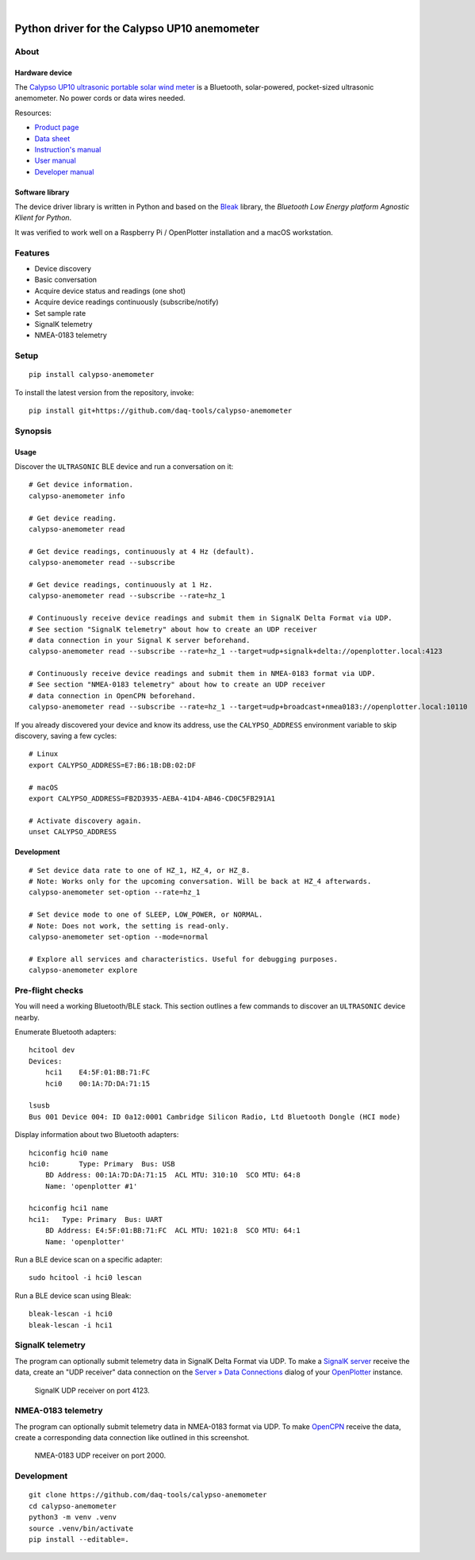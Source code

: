 .. image:: https://img.shields.io/pypi/pyversions/calypso-anemometer.svg
    :target: https://pypi.org/project/calypso-anemometer/

.. image:: https://img.shields.io/pypi/status/calypso-anemometer.svg
    :target: https://pypi.org/project/calypso-anemometer/

.. image:: https://img.shields.io/pypi/v/calypso-anemometer.svg
    :target: https://pypi.org/project/calypso-anemometer/

.. image:: https://pepy.tech/badge/calypso-anemometer/month
    :target: https://pypi.org/project/calypso-anemometer/

.. image:: https://img.shields.io/pypi/l/calypso-anemometer.svg
    :target: https://github.com/daq-tools/calypso-anemometer/blob/main/LICENSE

|

#############################################
Python driver for the Calypso UP10 anemometer
#############################################


*****
About
*****

Hardware device
===============

The `Calypso UP10 ultrasonic portable solar wind meter`_ is a Bluetooth, solar-powered,
pocket-sized ultrasonic anemometer. No power cords or data wires needed.

Resources:

- `Product page <https://calypsoinstruments.com/shop/product/ultrasonic-portable-solar-wind-meter-2>`_
- `Data sheet <https://calypsoinstruments.com/web/content/39971?access_token=09db51b3-1ad2-4900-b687-fae6c996fbd0&unique=293e2d5d7c89c38f45731af5c582a49de51ef64c&download=true>`_
- `Instruction's manual <https://calypsoinstruments.com/web/content/39973?access_token=a4fb3216-7abd-483d-b2d5-129e86d54142&unique=eb0f37d09f58423b9cac15d4dfa2ecd93d7d5bb3&download=true>`_
- `User manual <https://www.r-p-r.co.uk/downloads/calypso/Ultrasonic_Portable_User_Manual_EN.pdf>`_
- `Developer manual <https://www.instrumentchoice.com.au/attachment/download/81440/5f62c29c10d3c987351591.pdf>`_

Software library
================

The device driver library is written in Python and based on the `Bleak`_
library, the *Bluetooth Low Energy platform Agnostic Klient for Python*.

It was verified to work well on a Raspberry Pi / OpenPlotter installation and a
macOS workstation.


********
Features
********

- Device discovery
- Basic conversation
- Acquire device status and readings (one shot)
- Acquire device readings continuously (subscribe/notify)
- Set sample rate
- SignalK telemetry
- NMEA-0183 telemetry


*****
Setup
*****
::

    pip install calypso-anemometer

To install the latest version from the repository, invoke::

    pip install git+https://github.com/daq-tools/calypso-anemometer


********
Synopsis
********

Usage
=====

Discover the ``ULTRASONIC`` BLE device and run a conversation on it::

    # Get device information.
    calypso-anemometer info

    # Get device reading.
    calypso-anemometer read

    # Get device readings, continuously at 4 Hz (default).
    calypso-anemometer read --subscribe

    # Get device readings, continuously at 1 Hz.
    calypso-anemometer read --subscribe --rate=hz_1

    # Continuously receive device readings and submit them in SignalK Delta Format via UDP.
    # See section "SignalK telemetry" about how to create an UDP receiver
    # data connection in your Signal K server beforehand.
    calypso-anemometer read --subscribe --rate=hz_1 --target=udp+signalk+delta://openplotter.local:4123

    # Continuously receive device readings and submit them in NMEA-0183 format via UDP.
    # See section "NMEA-0183 telemetry" about how to create an UDP receiver
    # data connection in OpenCPN beforehand.
    calypso-anemometer read --subscribe --rate=hz_1 --target=udp+broadcast+nmea0183://openplotter.local:10110

If you already discovered your device and know its address, use the
``CALYPSO_ADDRESS`` environment variable to skip discovery, saving a few cycles::

    # Linux
    export CALYPSO_ADDRESS=E7:B6:1B:DB:02:DF

    # macOS
    export CALYPSO_ADDRESS=FB2D3935-AEBA-41D4-AB46-CD0C5FB291A1

    # Activate discovery again.
    unset CALYPSO_ADDRESS

Development
===========
::

    # Set device data rate to one of HZ_1, HZ_4, or HZ_8.
    # Note: Works only for the upcoming conversation. Will be back at HZ_4 afterwards.
    calypso-anemometer set-option --rate=hz_1

    # Set device mode to one of SLEEP, LOW_POWER, or NORMAL.
    # Note: Does not work, the setting is read-only.
    calypso-anemometer set-option --mode=normal

    # Explore all services and characteristics. Useful for debugging purposes.
    calypso-anemometer explore


*****************
Pre-flight checks
*****************

You will need a working Bluetooth/BLE stack. This section outlines a few
commands to discover an ``ULTRASONIC`` device nearby.

Enumerate Bluetooth adapters::

    hcitool dev
    Devices:
        hci1    E4:5F:01:BB:71:FC
        hci0    00:1A:7D:DA:71:15

    lsusb
    Bus 001 Device 004: ID 0a12:0001 Cambridge Silicon Radio, Ltd Bluetooth Dongle (HCI mode)

Display information about two Bluetooth adapters::

    hciconfig hci0 name
    hci0:	Type: Primary  Bus: USB
        BD Address: 00:1A:7D:DA:71:15  ACL MTU: 310:10  SCO MTU: 64:8
        Name: 'openplotter #1'

    hciconfig hci1 name
    hci1:   Type: Primary  Bus: UART
        BD Address: E4:5F:01:BB:71:FC  ACL MTU: 1021:8  SCO MTU: 64:1
        Name: 'openplotter'

Run a BLE device scan on a specific adapter::

    sudo hcitool -i hci0 lescan

Run a BLE device scan using Bleak::

    bleak-lescan -i hci0
    bleak-lescan -i hci1


*****************
SignalK telemetry
*****************

The program can optionally submit telemetry data in SignalK Delta Format via UDP.
To make a `SignalK server`_ receive the data, create an "UDP receiver" data
connection on the `Server » Data Connections`_ dialog of your `OpenPlotter`_ instance.

.. figure:: https://user-images.githubusercontent.com/453543/178626096-04fcc1b6-dbfc-4317-815d-4f733fee4b67.png

    SignalK UDP receiver on port 4123.


*******************
NMEA-0183 telemetry
*******************

The program can optionally submit telemetry data in NMEA-0183 format via UDP.
To make `OpenCPN`_ receive the data, create a corresponding data connection
like outlined in this screenshot.

.. figure:: https://user-images.githubusercontent.com/453543/179080301-3244c579-b76f-4ace-b754-44bae8e572a6.png

    NMEA-0183 UDP receiver on port 2000.


***********
Development
***********
::

    git clone https://github.com/daq-tools/calypso-anemometer
    cd calypso-anemometer
    python3 -m venv .venv
    source .venv/bin/activate
    pip install --editable=.


.. _Bleak: https://github.com/hbldh/bleak
.. _Calypso UP10 ultrasonic portable solar wind meter: https://calypsoinstruments.com/shop/product/ultrasonic-portable-solar-wind-meter-2
.. _OpenCPN: https://opencpn.org/
.. _OpenPlotter: https://open-boat-projects.org/en/openplotter/
.. _Server » Data Connections: http://openplotter.local:3000/admin/#/serverConfiguration/connections/-
.. _SignalK server: https://github.com/SignalK/signalk-server
